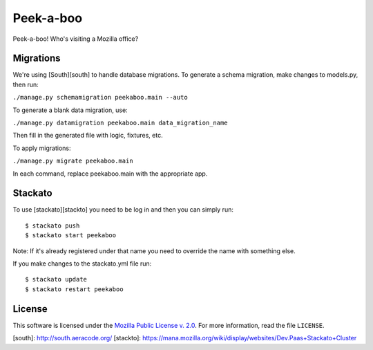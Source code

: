 Peek-a-boo
==========

Peek-a-boo! Who's visiting a Mozilla office?

Migrations
----------

We're using [South][south] to handle database migrations.
To generate a schema migration, make changes to models.py, then run:

``./manage.py schemamigration peekaboo.main --auto``

To generate a blank data migration, use:

``./manage.py datamigration peekaboo.main data_migration_name``

Then fill in the generated file with logic, fixtures, etc.

To apply migrations:

``./manage.py migrate peekaboo.main``

In each command, replace peekaboo.main with the appropriate app.



Stackato
--------

To use [stackato][stackto] you need to be log in and then you can
simply run::

    $ stackato push
    $ stackato start peekaboo

Note: If it's already registered under that name you need to override
the name with something else.

If you make changes to the stackato.yml file run::

    $ stackato update
    $ stackato restart peekaboo


License
-------

This software is licensed under the `Mozilla Public License v. 2.0`_. For more
information, read the file ``LICENSE``.

.. _Mozilla Public License v. 2.0: http://mozilla.org/MPL/2.0/


[south]: http://south.aeracode.org/
[stackto]: https://mana.mozilla.org/wiki/display/websites/Dev.Paas+Stackato+Cluster
